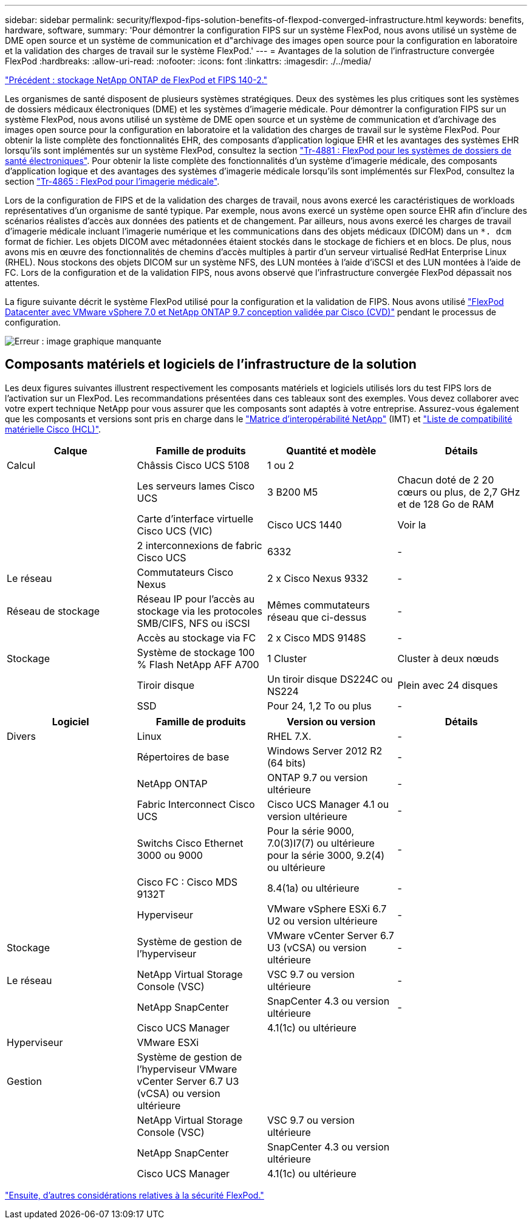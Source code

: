 ---
sidebar: sidebar 
permalink: security/flexpod-fips-solution-benefits-of-flexpod-converged-infrastructure.html 
keywords: benefits, hardware, software, 
summary: 'Pour démontrer la configuration FIPS sur un système FlexPod, nous avons utilisé un système de DME open source et un système de communication et d"archivage des images open source pour la configuration en laboratoire et la validation des charges de travail sur le système FlexPod.' 
---
= Avantages de la solution de l'infrastructure convergée FlexPod
:hardbreaks:
:allow-uri-read: 
:nofooter: 
:icons: font
:linkattrs: 
:imagesdir: ./../media/


link:flexpod-fips-flexpod-netapp-ontap-storage-and-fips-140-2.html["Précédent : stockage NetApp ONTAP de FlexPod et FIPS 140-2."]

[role="lead"]
Les organismes de santé disposent de plusieurs systèmes stratégiques. Deux des systèmes les plus critiques sont les systèmes de dossiers médicaux électroniques (DME) et les systèmes d'imagerie médicale. Pour démontrer la configuration FIPS sur un système FlexPod, nous avons utilisé un système de DME open source et un système de communication et d'archivage des images open source pour la configuration en laboratoire et la validation des charges de travail sur le système FlexPod. Pour obtenir la liste complète des fonctionnalités EHR, des composants d'application logique EHR et les avantages des systèmes EHR lorsqu'ils sont implémentés sur un système FlexPod, consultez la section https://www.netapp.com/pdf.html?item=/media/22199-tr-4881.pdf["Tr-4881 : FlexPod pour les systèmes de dossiers de santé électroniques"^]. Pour obtenir la liste complète des fonctionnalités d'un système d'imagerie médicale, des composants d'application logique et des avantages des systèmes d'imagerie médicale lorsqu'ils sont implémentés sur FlexPod, consultez la section https://www.netapp.com/media/19793-tr-4865.pdf["Tr-4865 : FlexPod pour l'imagerie médicale"^].

Lors de la configuration de FIPS et de la validation des charges de travail, nous avons exercé les caractéristiques de workloads représentatives d'un organisme de santé typique. Par exemple, nous avons exercé un système open source EHR afin d'inclure des scénarios réalistes d'accès aux données des patients et de changement. Par ailleurs, nous avons exercé les charges de travail d'imagerie médicale incluant l'imagerie numérique et les communications dans des objets médicaux (DICOM) dans un `*. dcm` format de fichier. Les objets DICOM avec métadonnées étaient stockés dans le stockage de fichiers et en blocs. De plus, nous avons mis en œuvre des fonctionnalités de chemins d'accès multiples à partir d'un serveur virtualisé RedHat Enterprise Linux (RHEL). Nous stockons des objets DICOM sur un système NFS, des LUN montées à l'aide d'iSCSI et des LUN montées à l'aide de FC. Lors de la configuration et de la validation FIPS, nous avons observé que l'infrastructure convergée FlexPod dépassait nos attentes.

La figure suivante décrit le système FlexPod utilisé pour la configuration et la validation de FIPS. Nous avons utilisé https://www.cisco.com/c/en/us/td/docs/unified_computing/ucs/UCS_CVDs/fp_vmware_vsphere_7_0_ontap_9_7.html["FlexPod Datacenter avec VMware vSphere 7.0 et NetApp ONTAP 9.7 conception validée par Cisco (CVD)"^] pendant le processus de configuration.

image:flexpod-fips-image6.png["Erreur : image graphique manquante"]



== Composants matériels et logiciels de l'infrastructure de la solution

Les deux figures suivantes illustrent respectivement les composants matériels et logiciels utilisés lors du test FIPS lors de l'activation sur un FlexPod. Les recommandations présentées dans ces tableaux sont des exemples. Vous devez collaborer avec votre expert technique NetApp pour vous assurer que les composants sont adaptés à votre entreprise. Assurez-vous également que les composants et versions sont pris en charge dans le https://mysupport.netapp.com/matrix/["Matrice d'interopérabilité NetApp"^] (IMT) et https://ucshcltool.cloudapps.cisco.com/public/["Liste de compatibilité matérielle Cisco (HCL)"^].

|===
| Calque | Famille de produits | Quantité et modèle | Détails 


| Calcul | Châssis Cisco UCS 5108 | 1 ou 2 |  


|  | Les serveurs lames Cisco UCS | 3 B200 M5 | Chacun doté de 2 20 cœurs ou plus, de 2,7 GHz et de 128 Go de RAM 


|  | Carte d'interface virtuelle Cisco UCS (VIC) | Cisco UCS 1440 | Voir la 


|  | 2 interconnexions de fabric Cisco UCS | 6332 | - 


| Le réseau | Commutateurs Cisco Nexus | 2 x Cisco Nexus 9332 | - 


| Réseau de stockage | Réseau IP pour l'accès au stockage via les protocoles SMB/CIFS, NFS ou iSCSI | Mêmes commutateurs réseau que ci-dessus | - 


|  | Accès au stockage via FC | 2 x Cisco MDS 9148S | - 


| Stockage | Système de stockage 100 % Flash NetApp AFF A700 | 1 Cluster | Cluster à deux nœuds 


|  | Tiroir disque | Un tiroir disque DS224C ou NS224 | Plein avec 24 disques 


|  | SSD | Pour 24, 1,2 To ou plus | - 
|===
|===
| Logiciel | Famille de produits | Version ou version | Détails 


| Divers | Linux | RHEL 7.X. | - 


|  | Répertoires de base | Windows Server 2012 R2 (64 bits) | - 


|  | NetApp ONTAP | ONTAP 9.7 ou version ultérieure | - 


|  | Fabric Interconnect Cisco UCS | Cisco UCS Manager 4.1 ou version ultérieure | - 


|  | Switchs Cisco Ethernet 3000 ou 9000 | Pour la série 9000, 7.0(3)I7(7) ou ultérieure pour la série 3000, 9.2(4) ou ultérieure | - 


|  | Cisco FC : Cisco MDS 9132T | 8.4(1a) ou ultérieure | - 


|  | Hyperviseur | VMware vSphere ESXi 6.7 U2 ou version ultérieure | - 


| Stockage | Système de gestion de l'hyperviseur | VMware vCenter Server 6.7 U3 (vCSA) ou version ultérieure | - 


| Le réseau | NetApp Virtual Storage Console (VSC) | VSC 9.7 ou version ultérieure | - 


|  | NetApp SnapCenter | SnapCenter 4.3 ou version ultérieure | - 


|  | Cisco UCS Manager | 4.1(1c) ou ultérieure |  


| Hyperviseur | VMware ESXi |  |  


| Gestion | Système de gestion de l'hyperviseur VMware vCenter Server 6.7 U3 (vCSA) ou version ultérieure |  |  


|  | NetApp Virtual Storage Console (VSC) | VSC 9.7 ou version ultérieure |  


|  | NetApp SnapCenter | SnapCenter 4.3 ou version ultérieure |  


|  | Cisco UCS Manager | 4.1(1c) ou ultérieure |  
|===
link:flexpod-fips-additional-flexpod-security-consideration.html["Ensuite, d'autres considérations relatives à la sécurité FlexPod."]
